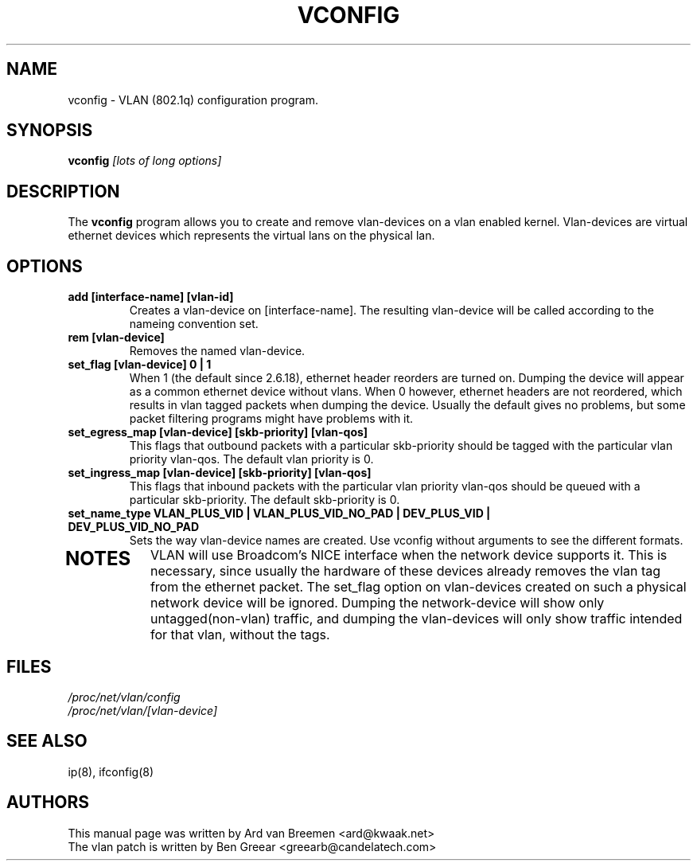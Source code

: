 .TH VCONFIG 8
.\" NAME should be all caps, SECTION should be 1-8, maybe w/ subsection
.\" other parms are allowed: see man(7), man(1)
.SH NAME
vconfig \- VLAN (802.1q) configuration program.
.SH SYNOPSIS
.B vconfig
.I [lots of long options]
.SH "DESCRIPTION"
The
.B vconfig
program allows you to create and remove vlan\-devices on a vlan enabled
kernel. Vlan\-devices are virtual ethernet devices which represents the
virtual lans on the physical lan.
.SH OPTIONS
.TP
.B add [interface\-name] [vlan\-id]
Creates a vlan-device on [interface\-name]. The resulting vlan\-device
will be called according to the nameing convention set.
.TP
.B rem [vlan\-device]
Removes the named vlan\-device.
.TP
.B set_flag [vlan\-device] 0 | 1
When 1 (the default since 2.6.18), ethernet header reorders are turned on.
Dumping the device will appear as a common ethernet device without vlans. When 0
however, ethernet headers are not reordered, which results in vlan tagged
packets when dumping the device. Usually the default gives no problems,
but some packet filtering programs might have problems with it.
.TP

.B set_egress_map [vlan\-device] [skb\-priority] [vlan\-qos]
This flags that outbound packets with a particular skb\-priority should
be tagged with the particular vlan priority vlan\-qos. The default vlan
priority is 0.
.TP

.B set_ingress_map [vlan\-device] [skb\-priority] [vlan\-qos]
This flags that inbound packets with the particular vlan priority
vlan\-qos should be queued with a particular skb\-priority. The default
skb\-priority is 0.
.TP

.B set_name_type VLAN_PLUS_VID | VLAN_PLUS_VID_NO_PAD | DEV_PLUS_VID | DEV_PLUS_VID_NO_PAD
Sets the way vlan\-device names are created. Use vconfig without arguments
to see the different formats.
.TP

.SH NOTES
VLAN will use Broadcom's NICE interface when the network device supports
it. This is necessary, since usually the hardware of these devices already
removes the vlan tag from the ethernet packet. The set_flag option on
vlan\-devices created on such a physical network device will be ignored.
Dumping the network\-device will show only untagged(non-vlan) traffic,
and dumping the vlan\-devices will only show traffic intended for that
vlan, without the tags.
.br
.SH FILES
.I /proc/net/vlan/config
.br
.I /proc/net/vlan/[vlan\-device]

.SH SEE ALSO
ip(8), ifconfig(8)
.SH AUTHORS
This manual page was written by Ard van Breemen <ard@kwaak.net>
.br
The vlan patch is written by Ben Greear <greearb@candelatech.com>
